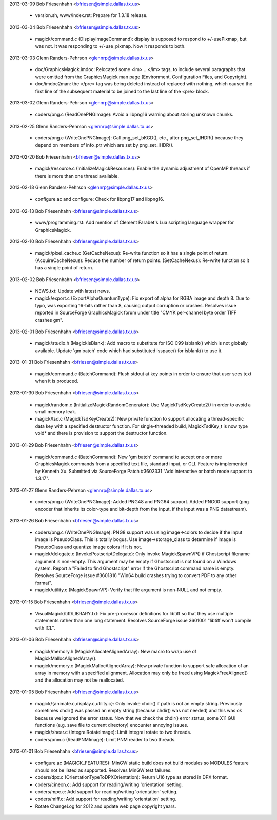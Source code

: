 2013-03-09  Bob Friesenhahn  <bfriesen@simple.dallas.tx.us>

  - version.sh, www/index.rst: Prepare for 1.3.18 release.

2013-03-04  Bob Friesenhahn  <bfriesen@simple.dallas.tx.us>

  - magick/command.c (DisplayImageCommand): display is supposed to
    respond to +/-usePixmap, but was not.  It was responding to
    +/-use\_pixmap.  Now it responds to both.

2013-03-03  Glenn Randers-Pehrson  <glennrp@simple.dallas.tx.us>

  - doc/GraphicsMagick.imdoc: Relocated some <im> .. </im> tags, to
    include several paragraphs that were omitted from the
    GraphicsMagick man page (Environment, Configuration Files, and
    Copyright).

  - doc/imdoc2man: the </pre> tag was being deleted instead of
    replaced with nothing, which caused the first line of the
    subsequent material to be joined to the last line of the <pre>
    block.

2013-03-02  Glenn Randers-Pehrson  <glennrp@simple.dallas.tx.us>

  - coders/png.c (ReadOnePNGImage): Avoid a libpng16 warning about
    storing unknown chunks.

2013-02-25  Glenn Randers-Pehrson  <glennrp@simple.dallas.tx.us>

  - coders/png.c (WriteOnePNGImage): Call png\_set\_bKGD(), etc.,
    after png\_set\_IHDR() because they depend on members of info\_ptr
    which are set by png\_set\_IHDR().

2013-02-20  Bob Friesenhahn  <bfriesen@simple.dallas.tx.us>

  - magick/resource.c (InitializeMagickResources): Enable the
    dynamic adjustment of OpenMP threads if there is more than one
    thread available.

2013-02-18  Glenn Randers-Pehrson  <glennrp@simple.dallas.tx.us>

  - configure.ac and configure: Check for libpng17 and libpng16.

2013-02-13  Bob Friesenhahn  <bfriesen@simple.dallas.tx.us>

  - www/programming.rst: Add mention of Clement Farabet's Lua
    scripting language wrapper for GraphicsMagick.

2013-02-10  Bob Friesenhahn  <bfriesen@simple.dallas.tx.us>

  - magick/pixel\_cache.c (GetCacheNexus): Re-write function so it
    has a single point of return.
    (AcquireCacheNexus): Reduce the number of return points.
    (SetCacheNexus): Re-write function so it has a single point of
    return.

2013-02-02  Bob Friesenhahn  <bfriesen@simple.dallas.tx.us>

  - NEWS.txt: Update with latest news.

  - magick/export.c (ExportAlphaQuantumType): Fix export of alpha
    for RGBA image and depth 8.  Due to typo, was exporting 16-bits
    rather than 8, causing output corruption or crashes.  Resolves
    issue reported in SourceForge GraphicsMagick forum under title
    "CMYK per-channel byte order TIFF crashes gm".

2013-02-01  Bob Friesenhahn  <bfriesen@simple.dallas.tx.us>

  - magick/studio.h (MagickIsBlank): Add macro to substitute for ISO
    C99 isblank() which is not globally available.  Update 'gm batch'
    code which had substituted isspace() for isblank() to use it.

2013-01-31  Bob Friesenhahn  <bfriesen@simple.dallas.tx.us>

  - magick/command.c (BatchCommand): Flush stdout at key points in
    order to ensure that user sees text when it is produced.

2013-01-30  Bob Friesenhahn  <bfriesen@simple.dallas.tx.us>

  - magick/random.c (InitializeMagickRandomGenerator): Use
    MagickTsdKeyCreate2() in order to avoid a small memory leak.

  - magick/tsd.c (MagickTsdKeyCreate2): New private function to
    support allocating a thread-specific data key with a specified
    destructor function.  For single-threaded build, MagickTsdKey\_t is
    now type void\* and there is provision to support the destructor
    function.

2013-01-29  Bob Friesenhahn  <bfriesen@simple.dallas.tx.us>

  - magick/command.c (BatchCommand): New 'gm batch' command to
    accept one or more GraphicsMagick commands from a specified text
    file, standard input, or CLI.  Feature is implemented by Kenneth
    Xu.  Submitted via SourceForge Patch #3602331 "Add interactive or
    batch mode support to 1.3.17".

2013-01-27  Glenn Randers-Pehrson  <glennrp@simple.dallas.tx.us>

  - coders/png.c (WriteOnePNGImage): Added PNG48 and PNG64 support.
    Added PNG00 support (png encoder that inherits its color-type and
    bit-depth from the input, if the input was a PNG datastream).

2013-01-26  Bob Friesenhahn  <bfriesen@simple.dallas.tx.us>

  - coders/png.c (WriteOnePNGImage): PNG8 support was using
    image->colors to decide if the input image is PseudoClass.  This
    is totally bogus.  Use image->storage\_class to determine if image
    is PseudoClass and quantize image colors if it is not.

  - magick/delegate.c (InvokePostscriptDelegate): Only invoke
    MagickSpawnVP() if Ghostscript filename argument is non-empty.
    This argument may be empty if Ghostscript is not found on a
    Windows system.  Report a "Failed to find Ghostscript" error if
    the Ghostscript command name is empty. Resolves SourceForge issue
    #3601816 "Win64 build crashes trying to convert PDF to any other
    format".

  - magick/utility.c (MagickSpawnVP): Verify that file argument is
    non-NULL and not empty.

2013-01-15  Bob Friesenhahn  <bfriesen@simple.dallas.tx.us>

  - VisualMagick/tiff/LIBRARY.txt: Fix pre-processor definitions for
    libtiff so that they use multiple statements rather than one long
    statement.  Resolves SourceForge issue 3601001 "libtiff won't
    compile with ICL".

2013-01-06  Bob Friesenhahn  <bfriesen@simple.dallas.tx.us>

  - magick/memory.h (MagickAllocateAlignedArray): New macro to wrap
    use of MagickMallocAlignedArray().

  - magick/memory.c (MagickMallocAlignedArray): New private function
    to support safe allocation of an array in memory with a specified
    alignment.  Allocation may only be freed using MagickFreeAligned()
    and the allocation may not be reallocated.

2013-01-05  Bob Friesenhahn  <bfriesen@simple.dallas.tx.us>

  - magick/{animate.c,display.c,utility.c}: Only invoke chdir() if
    path is not an empty string.  Previously sometimes chdir() was
    passed an empty string (because chdir() was not needed) and this
    was ok because we ignored the error status.  Now that we check the
    chdir() error status, some X11 GUI functions (e.g. save file to
    current directory) encounter annoying issues.

  - magick/shear.c (IntegralRotateImage): Limit integral rotate to
    two threads.

  - coders/pnm.c (ReadPNMImage): Limit PNM reader to two threads.

2013-01-01  Bob Friesenhahn  <bfriesen@simple.dallas.tx.us>

  - configure.ac (MAGICK\_FEATURES): MinGW static build does not
    build modules so MODULES feature should not be listed as
    supported.  Resolves MinGW test failures.

  - coders/dpx.c (OrientationTypeToDPXOrientation): Return U16 type
    as stored in DPX format.

  - coders/cineon.c: Add support for reading/writing 'orientation'
    setting.

  - coders/mpc.c: Add support for reading/writing 'orientation'
    setting.

  - coders/miff.c: Add support for reading/writing 'orientation'
    setting.

  - Rotate ChangeLog for 2012 and update web page copyright years.

